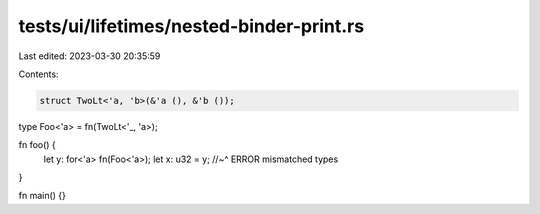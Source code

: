 tests/ui/lifetimes/nested-binder-print.rs
=========================================

Last edited: 2023-03-30 20:35:59

Contents:

.. code-block:: rs

    struct TwoLt<'a, 'b>(&'a (), &'b ());
type Foo<'a> = fn(TwoLt<'_, 'a>);

fn foo() {
    let y: for<'a> fn(Foo<'a>);
    let x: u32 = y;
    //~^ ERROR mismatched types
}

fn main() {}


